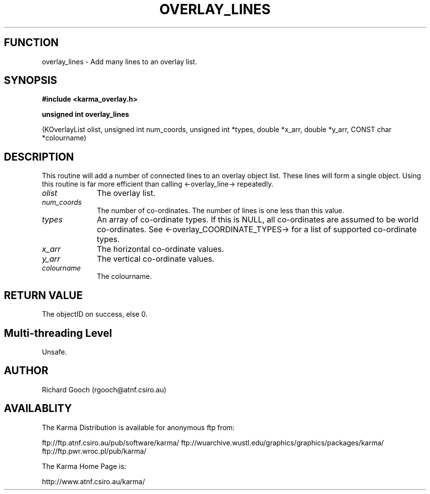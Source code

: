 .TH OVERLAY_LINES 3 "13 Nov 2005" "Karma Distribution"
.SH FUNCTION
overlay_lines \- Add many lines to an overlay list.
.SH SYNOPSIS
.B #include <karma_overlay.h>
.sp
.B unsigned int overlay_lines
.sp
(KOverlayList olist, unsigned int num_coords,
unsigned int *types, double *x_arr, double *y_arr,
CONST char *colourname)
.SH DESCRIPTION
This routine will add a number of connected lines to an overlay
object list. These lines will form a single object. Using this routine is
far more efficient than calling <-overlay_line-> repeatedly.
.IP \fIolist\fP 1i
The overlay list.
.IP \fInum_coords\fP 1i
The number of co-ordinates. The number of lines is one less
than this value.
.IP \fItypes\fP 1i
An array of co-ordinate types. If this is NULL, all co-ordinates
are assumed to be world co-ordinates. See <-overlay_COORDINATE_TYPES-> for
a list of supported co-ordinate types.
.IP \fIx_arr\fP 1i
The horizontal co-ordinate values.
.IP \fIy_arr\fP 1i
The vertical co-ordinate values.
.IP \fIcolourname\fP 1i
The colourname.
.SH RETURN VALUE
The objectID on success, else 0.
.SH Multi-threading Level
Unsafe.
.SH AUTHOR
Richard Gooch (rgooch@atnf.csiro.au)
.SH AVAILABLITY
The Karma Distribution is available for anonymous ftp from:

ftp://ftp.atnf.csiro.au/pub/software/karma/
ftp://wuarchive.wustl.edu/graphics/graphics/packages/karma/
ftp://ftp.pwr.wroc.pl/pub/karma/

The Karma Home Page is:

http://www.atnf.csiro.au/karma/
